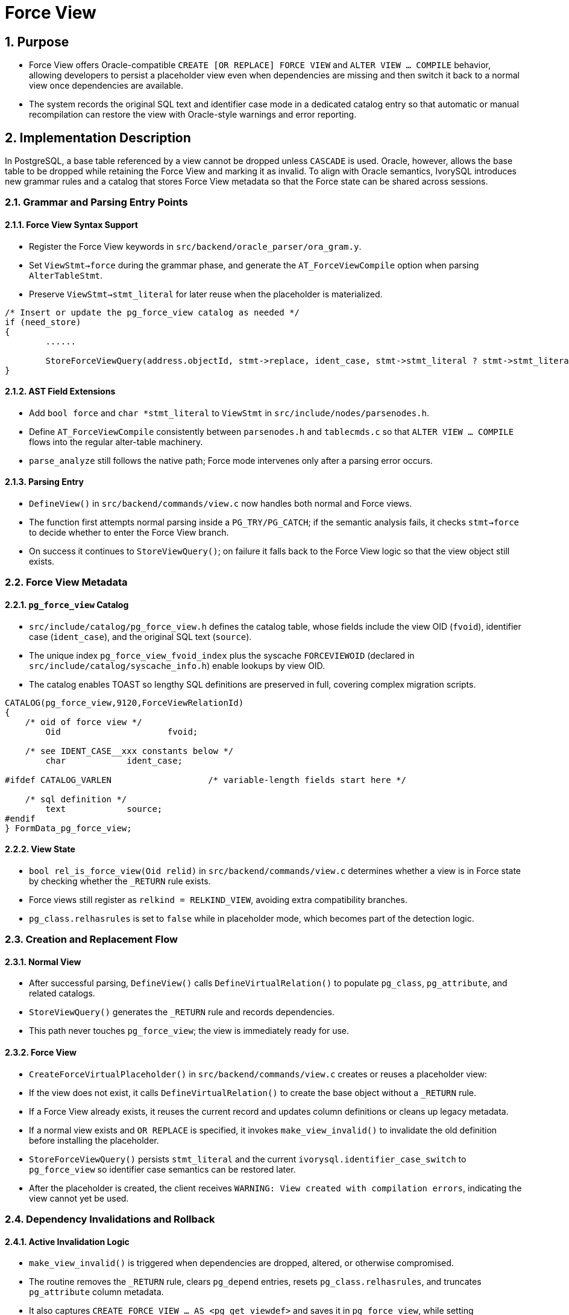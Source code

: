 :sectnums:
:sectnumlevels: 5

:imagesdir: ./_images

= Force View

== Purpose

- Force View offers Oracle-compatible `CREATE [OR REPLACE] FORCE VIEW` and `ALTER VIEW ... COMPILE` behavior, allowing developers to persist a placeholder view even when dependencies are missing and then switch it back to a normal view once dependencies are available.
- The system records the original SQL text and identifier case mode in a dedicated catalog entry so that automatic or manual recompilation can restore the view with Oracle-style warnings and error reporting.

== Implementation Description

In PostgreSQL, a base table referenced by a view cannot be dropped unless `CASCADE` is used. Oracle, however, allows the base table to be dropped while retaining the Force View and marking it as invalid. To align with Oracle semantics, IvorySQL introduces new grammar rules and a catalog that stores Force View metadata so that the Force state can be shared across sessions.

=== Grammar and Parsing Entry Points

==== Force View Syntax Support

- Register the Force View keywords in `src/backend/oracle_parser/ora_gram.y`.
- Set `ViewStmt->force` during the grammar phase, and generate the `AT_ForceViewCompile` option when parsing `AlterTableStmt`.
- Preserve `ViewStmt->stmt_literal` for later reuse when the placeholder is materialized.

```
/* Insert or update the pg_force_view catalog as needed */
if (need_store)
{
	......

	StoreForceViewQuery(address.objectId, stmt->replace, ident_case, stmt->stmt_literal ? stmt->stmt_literal : queryString);
}
```

==== AST Field Extensions

- Add `bool force` and `char *stmt_literal` to `ViewStmt` in `src/include/nodes/parsenodes.h`.
- Define `AT_ForceViewCompile` consistently between `parsenodes.h` and `tablecmds.c` so that `ALTER VIEW ... COMPILE` flows into the regular alter-table machinery.
- `parse_analyze` still follows the native path; Force mode intervenes only after a parsing error occurs.

==== Parsing Entry

- `DefineView()` in `src/backend/commands/view.c` now handles both normal and Force views.
- The function first attempts normal parsing inside a `PG_TRY/PG_CATCH`; if the semantic analysis fails, it checks `stmt->force` to decide whether to enter the Force View branch.
- On success it continues to `StoreViewQuery()`; on failure it falls back to the Force View logic so that the view object still exists.

=== Force View Metadata

==== `pg_force_view` Catalog

- `src/include/catalog/pg_force_view.h` defines the catalog table, whose fields include the view OID (`fvoid`), identifier case (`ident_case`), and the original SQL text (`source`).
- The unique index `pg_force_view_fvoid_index` plus the syscache `FORCEVIEWOID` (declared in `src/include/catalog/syscache_info.h`) enable lookups by view OID.
- The catalog enables TOAST so lengthy SQL definitions are preserved in full, covering complex migration scripts.

```
CATALOG(pg_force_view,9120,ForceViewRelationId)
{
    /* oid of force view */
	Oid			fvoid;

    /* see IDENT_CASE__xxx constants below */
	char		ident_case;

#ifdef CATALOG_VARLEN			/* variable-length fields start here */

    /* sql definition */
	text		source;
#endif
} FormData_pg_force_view;
```

==== View State

- `bool rel_is_force_view(Oid relid)` in `src/backend/commands/view.c` determines whether a view is in Force state by checking whether the `_RETURN` rule exists.
- Force views still register as `relkind = RELKIND_VIEW`, avoiding extra compatibility branches.
- `pg_class.relhasrules` is set to `false` while in placeholder mode, which becomes part of the detection logic.

=== Creation and Replacement Flow

==== Normal View

- After successful parsing, `DefineView()` calls `DefineVirtualRelation()` to populate `pg_class`, `pg_attribute`, and related catalogs.
- `StoreViewQuery()` generates the `_RETURN` rule and records dependencies.
- This path never touches `pg_force_view`; the view is immediately ready for use.

==== Force View

- `CreateForceVirtualPlaceholder()` in `src/backend/commands/view.c` creates or reuses a placeholder view:
  - If the view does not exist, it calls `DefineVirtualRelation()` to create the base object without a `_RETURN` rule.
  - If a Force View already exists, it reuses the current record and updates column definitions or cleans up legacy metadata.
  - If a normal view exists and `OR REPLACE` is specified, it invokes `make_view_invalid()` to invalidate the old definition before installing the placeholder.
- `StoreForceViewQuery()` persists `stmt_literal` and the current `ivorysql.identifier_case_switch` to `pg_force_view` so identifier case semantics can be restored later.
- After the placeholder is created, the client receives `WARNING: View created with compilation errors`, indicating the view cannot yet be used.

=== Dependency Invalidations and Rollback

==== Active Invalidation Logic

- `make_view_invalid()` is triggered when dependencies are dropped, altered, or otherwise compromised.
- The routine removes the `_RETURN` rule, clears `pg_depend` entries, resets `pg_class.relhasrules`, and truncates `pg_attribute` column metadata.
- It also captures `CREATE FORCE VIEW ... AS <pg_get_viewdef>` and saves it in `pg_force_view`, while setting `ident_case` to `IDENT_CASE_UNDEFINE` to indicate the SQL is system-generated.

==== Observable Behavior After Invalidation

- The view remains visible in metadata catalogs but runtime access detects the Force flag.
- Because `_RETURN` is missing, the executor calls `compile_force_view()` when opening the view; if compilation fails, it raises `view "<schema>.<name>" has errors`.
- Users can recover by issuing `ALTER VIEW ... COMPILE` or `CREATE OR REPLACE FORCE VIEW` once dependencies are ready.

=== Automatic and Manual Compilation

==== Automatic Compilation Triggers

- `addRangeTableEntry()` in `parse_relation.c` and the target-relation open logic in `parse_clause.c` call `compile_force_view()` after detecting a Force view.
- The function reruns `raw_parser` and `parse_analyze`; on success it reinstalls the `_RETURN` rule, and on failure it aborts the statement with the encountered error.

==== Manual Compilation

- `AT_ForceViewCompile` executes during phase 2 in `tablecmds.c`, acquiring `AccessExclusiveLock` before invoking `compile_force_view()`.
- Successful compilation behaves like a normal `ALTER VIEW`; failures emit `WARNING: View altered with compilation errors`, and the view stays in placeholder mode.

==== Column Checks and Metadata Updates

- `compile_force_view()` reads `pg_force_view.source`, rebuilds a `ViewStmt`, and calls `compile_force_view_internal()`.
- The routine uses `checkViewColumns()` to compare legacy columns, allowing additions but rejecting incompatible type changes; new columns are applied through `AT_AddColumnToView()`.
- `_RETURN` is regenerated via `StoreViewQuery()`, and `DeleteForceView()` removes the catalog record so the view becomes a standard one again.
